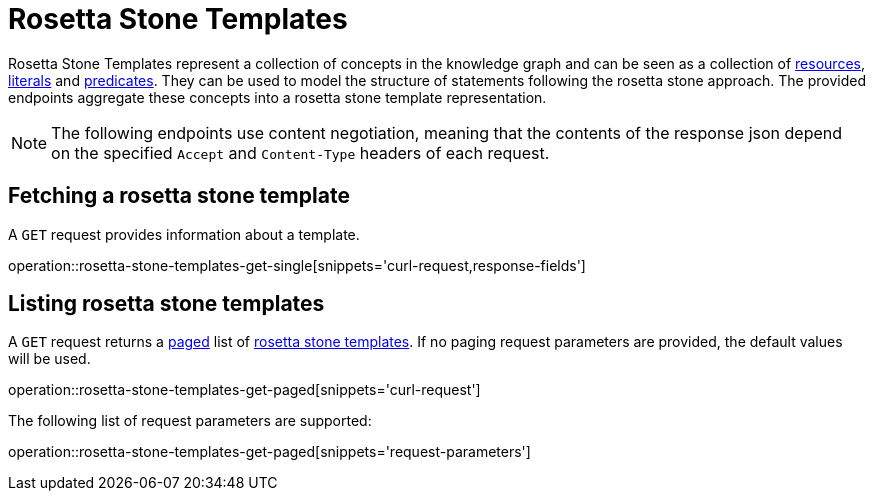 = Rosetta Stone Templates

Rosetta Stone Templates represent a collection of concepts in the knowledge graph and can be seen as a collection of <<Resources,resources>>, <<Literals,literals>> and <<Predicates,predicates>>.
They can be used to model the structure of statements following the rosetta stone approach.
The provided endpoints aggregate these concepts into a rosetta stone template representation.

NOTE: The following endpoints use content negotiation, meaning that the contents of the response json depend on the specified `Accept` and `Content-Type` headers of each request.

[[rosetta-stone-templates-fetch]]
== Fetching a rosetta stone template

A `GET` request provides information about a template.

operation::rosetta-stone-templates-get-single[snippets='curl-request,response-fields']

[[rosetta-stone-templates-list]]
== Listing rosetta stone templates

A `GET` request returns a <<sorting-and-pagination,paged>> list of <<rosetta-stone-templates-fetch,rosetta stone templates>>.
If no paging request parameters are provided, the default values will be used.

operation::rosetta-stone-templates-get-paged[snippets='curl-request']

The following list of request parameters are supported:

operation::rosetta-stone-templates-get-paged[snippets='request-parameters']
